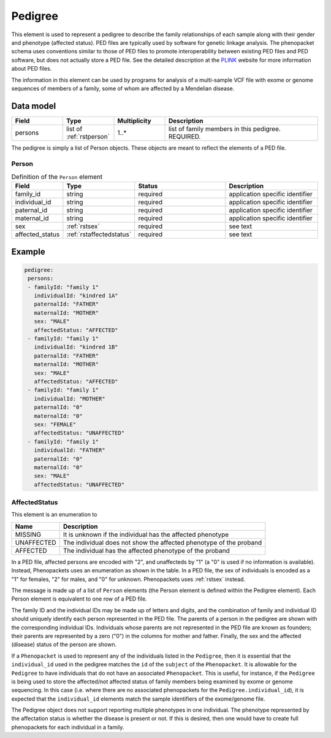 .. _rstpedigree:

########
Pedigree
########



This element is used to represent a pedigree to describe the family relationships of each sample along with their gender
and phenotype (affected status). PED files are typically used by software for genetic linkage analysis. The phenopacket
schema uses conventions similar to those of PED files to promote interoperability between existing PED files and PED
software, but does not actually store a PED file. See the detailed description at the `PLINK <http://zzz.bwh.harvard.edu/plink/data.shtml>`_
website for more information about PED files.

The information in this element can be used by programs for analysis of a multi-sample VCF file with exome or genome
sequences of members of a family, some of whom are affected by a Mendelian disease.


Data model
##########

.. list-table::
   :widths: 25 25 25 75
   :header-rows: 1

   * - Field
     - Type
     - Multiplicity
     - Description
   * - persons
     - list of :ref:`rstperson`
     - 1..*
     - list of family members in this pedigree. REQUIRED.


The pedigree is simply a list of Person objects. These objects are meant to reflect the elements of
a PED file.

.. _rstperson:

Person
~~~~~~


.. list-table:: Definition of the ``Person`` element
   :widths: 25 25 50 50
   :header-rows: 1

   * - Field
     - Type
     - Status
     - Description
   * - family_id
     - string
     - required
     - application specific identifier
   * - individual_id
     - string
     - required
     - application specific identifier
   * - paternal_id
     - string
     - required
     - application specific identifier
   * - maternal_id
     - string
     - required
     - application specific identifier
   * - sex
     - :ref:`rstsex`
     - required
     - see text
   * - affected_status
     - :ref:`rstaffectedstatus`
     - required
     - see text


Example
#######

.. code-block:: yaml

 pedigree:
  persons:
  - familyId: "family 1"
    individualId: "kindred 1A"
    paternalId: "FATHER"
    maternalId: "MOTHER"
    sex: "MALE"
    affectedStatus: "AFFECTED"
  - familyId: "family 1"
    individualId: "kindred 1B"
    paternalId: "FATHER"
    maternalId: "MOTHER"
    sex: "MALE"
    affectedStatus: "AFFECTED"
  - familyId: "family 1"
    individualId: "MOTHER"
    paternalId: "0"
    maternalId: "0"
    sex: "FEMALE"
    affectedStatus: "UNAFFECTED"
  - familyId: "family 1"
    individualId: "FATHER"
    paternalId: "0"
    maternalId: "0"
    sex: "MALE"
    affectedStatus: "UNAFFECTED"

.. _rstaffectedstatus:

AffectedStatus
~~~~~~~~~~~~~~

This element is an enumeration to

.. csv-table::
   :header: Name, Description

   MISSING, It is unknown if the individual has the affected phenotype
   UNAFFECTED, The individual does not show the affected phenotype of the proband
   AFFECTED, The individual has the affected phenotype of the proband

In a PED file, affected persons are encoded with "2", and unaffecteds by "1"
(a "0" is used if no information is available). Instead, Phenopackets uses an enumeration as shown in the table.
In a PED file, the sex of individuals is encoded as a "1" for females, "2" for males, and "0" for unknown. Phenopackets
uses :ref:`rstsex` instead.

The message is made up of a list of ``Person`` elements (the Person element is defined within the Pedigree element).
Each Person element is equivalent to one row of a PED file.

The family ID and the individual IDs may be made up of letters and digits, and the combination of
family and individual ID should uniquely identify each person represented in the PED file. The
parents of a person in the pedigree are shown with the corresponding individual IDs. Individuals whose parents are not
represented in the PED file are known as founders; their parents are represented by a zero ("0") in the
columns for mother and father. Finally, the sex and the affected (disease) status of the person are shown.

.. _pedigree_identifiers:

If a ``Phenopacket`` is used to represent any of the individuals listed in the ``Pedigree``, then it is essential that
the ``individual_id`` used in the pedigree matches the ``id`` of the ``subject`` of the ``Phenopacket``. It is allowable
for the ``Pedigree`` to have individuals that do not have an associated ``Phenopacket``. This is useful, for instance,
if the ``Pedigree`` is being used to store the affected/not affected status of family members being examined by exome or genome
sequencing. In this case (i.e. where there are no associated phenopackets for the ``Pedigree.individual_id``), it is
expected that the ``individual_id`` elements match the sample identifiers of the exome/genome file.

The Pedigree object  does not support reporting multiple phenotypes in one individual.
The phenotype represented by the affectation status is whether the disease is present or not.
If this is desired, then one would have to create full phenopackets for each individual in a family.





